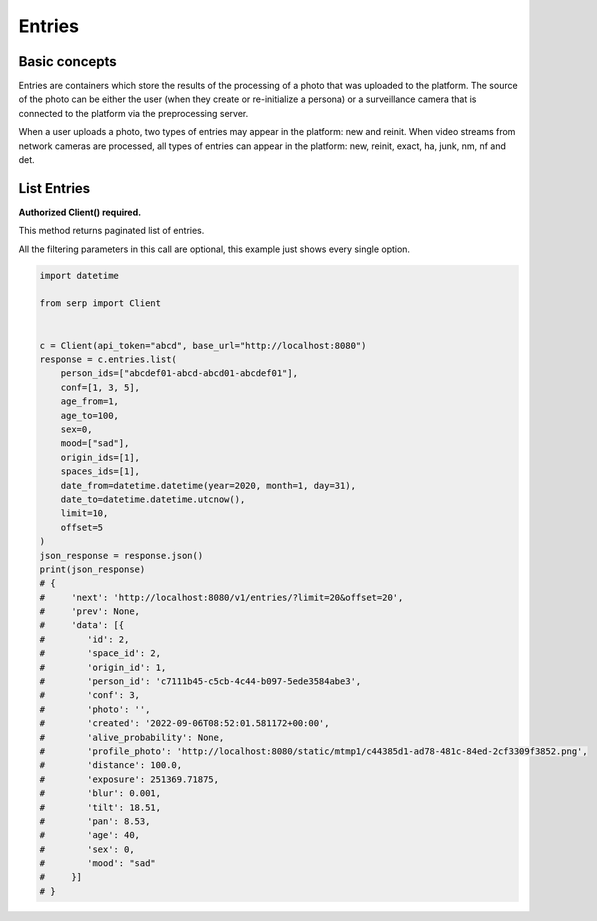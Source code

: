 Entries
=======

Basic concepts
~~~~~~~~~~~~~~

Entries are containers which store the results of the processing of a
photo that was uploaded to the platform. The source of the photo can be
either the user (when they create or re-initialize a persona) or a
surveillance camera that is connected to the platform via the
preprocessing server.

When a user uploads a photo, two types of entries may appear in the
platform: new and reinit. When video streams from network cameras are
processed, all types of entries can appear in the platform: new, reinit,
exact, ha, junk, nm, nf and det.

List Entries
~~~~~~~~~~~~

**Authorized Client() required.**

This method returns paginated list of entries.

All the filtering parameters in this call are optional, this example
just shows every single option.

.. code:: python

   import datetime

   from serp import Client


   c = Client(api_token="abcd", base_url="http://localhost:8080")
   response = c.entries.list(
       person_ids=["abcdef01-abcd-abcd01-abcdef01"],
       conf=[1, 3, 5],
       age_from=1,
       age_to=100,
       sex=0,
       mood=["sad"],
       origin_ids=[1],
       spaces_ids=[1],
       date_from=datetime.datetime(year=2020, month=1, day=31),
       date_to=datetime.datetime.utcnow(),
       limit=10,
       offset=5
   )
   json_response = response.json()
   print(json_response)
   # {
   #     'next': 'http://localhost:8080/v1/entries/?limit=20&offset=20',
   #     'prev': None,
   #     'data': [{
   #        'id': 2,
   #        'space_id': 2,
   #        'origin_id': 1,
   #        'person_id': 'c7111b45-c5cb-4c44-b097-5ede3584abe3',
   #        'conf': 3,
   #        'photo': '',
   #        'created': '2022-09-06T08:52:01.581172+00:00',
   #        'alive_probability': None,
   #        'profile_photo': 'http://localhost:8080/static/mtmp1/c44385d1-ad78-481c-84ed-2cf3309f3852.png',
   #        'distance': 100.0,
   #        'exposure': 251369.71875,
   #        'blur': 0.001,
   #        'tilt': 18.51,
   #        'pan': 8.53,
   #        'age': 40,
   #        'sex': 0,
   #        'mood': "sad"
   #     }]
   # }